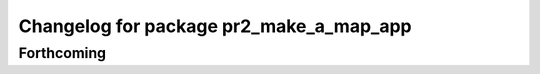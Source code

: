 ^^^^^^^^^^^^^^^^^^^^^^^^^^^^^^^^^^^^^^^^
Changelog for package pr2_make_a_map_app
^^^^^^^^^^^^^^^^^^^^^^^^^^^^^^^^^^^^^^^^

Forthcoming
-----------
